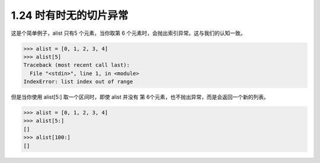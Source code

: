 1.24 时有时无的切片异常
=======================

|image0|

这是个简单例子，alist 只有5 个元素，当你取第 6
个元素时，会抛出索引异常。这与我们的认知一致。

.. code:: python

   >>> alist = [0, 1, 2, 3, 4]
   >>> alist[5]
   Traceback (most recent call last):
     File "<stdin>", line 1, in <module>
   IndexError: list index out of range

但是当你使用 alist[5:] 取一个区间时，即使 alist 并没有 第
6个元素，也不抛出异常，而是会返回一个新的列表。

.. code:: python

   >>> alist = [0, 1, 2, 3, 4]
   >>> alist[5:]
   []
   >>> alist[100:]
   []

|image1|

.. |image0| image:: http://image.iswbm.com/20200804124133.png
.. |image1| image:: http://image.iswbm.com/20200607174235.png

